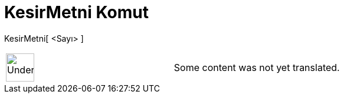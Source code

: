 = KesirMetni Komut
:page-en: commands/FractionText
ifdef::env-github[:imagesdir: /tr/modules/ROOT/assets/images]

KesirMetni[ <Sayı> ]::

[width="100%",cols="50%,50%",]
|===
a|
image:48px-UnderConstruction.png[UnderConstruction.png,width=48,height=48]

|Some content was not yet translated.
|===
